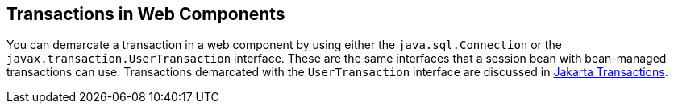 [[BNCJG]][[transactions-in-web-components]]

== Transactions in Web Components

You can demarcate a transaction in a web component by using either the
`java.sql.Connection` or the `javax.transaction.UserTransaction`
interface. These are the same interfaces that a session bean with
bean-managed transactions can use. Transactions demarcated with the
`UserTransaction` interface are discussed in
link:#BNCIZ[Jakarta Transactions].


